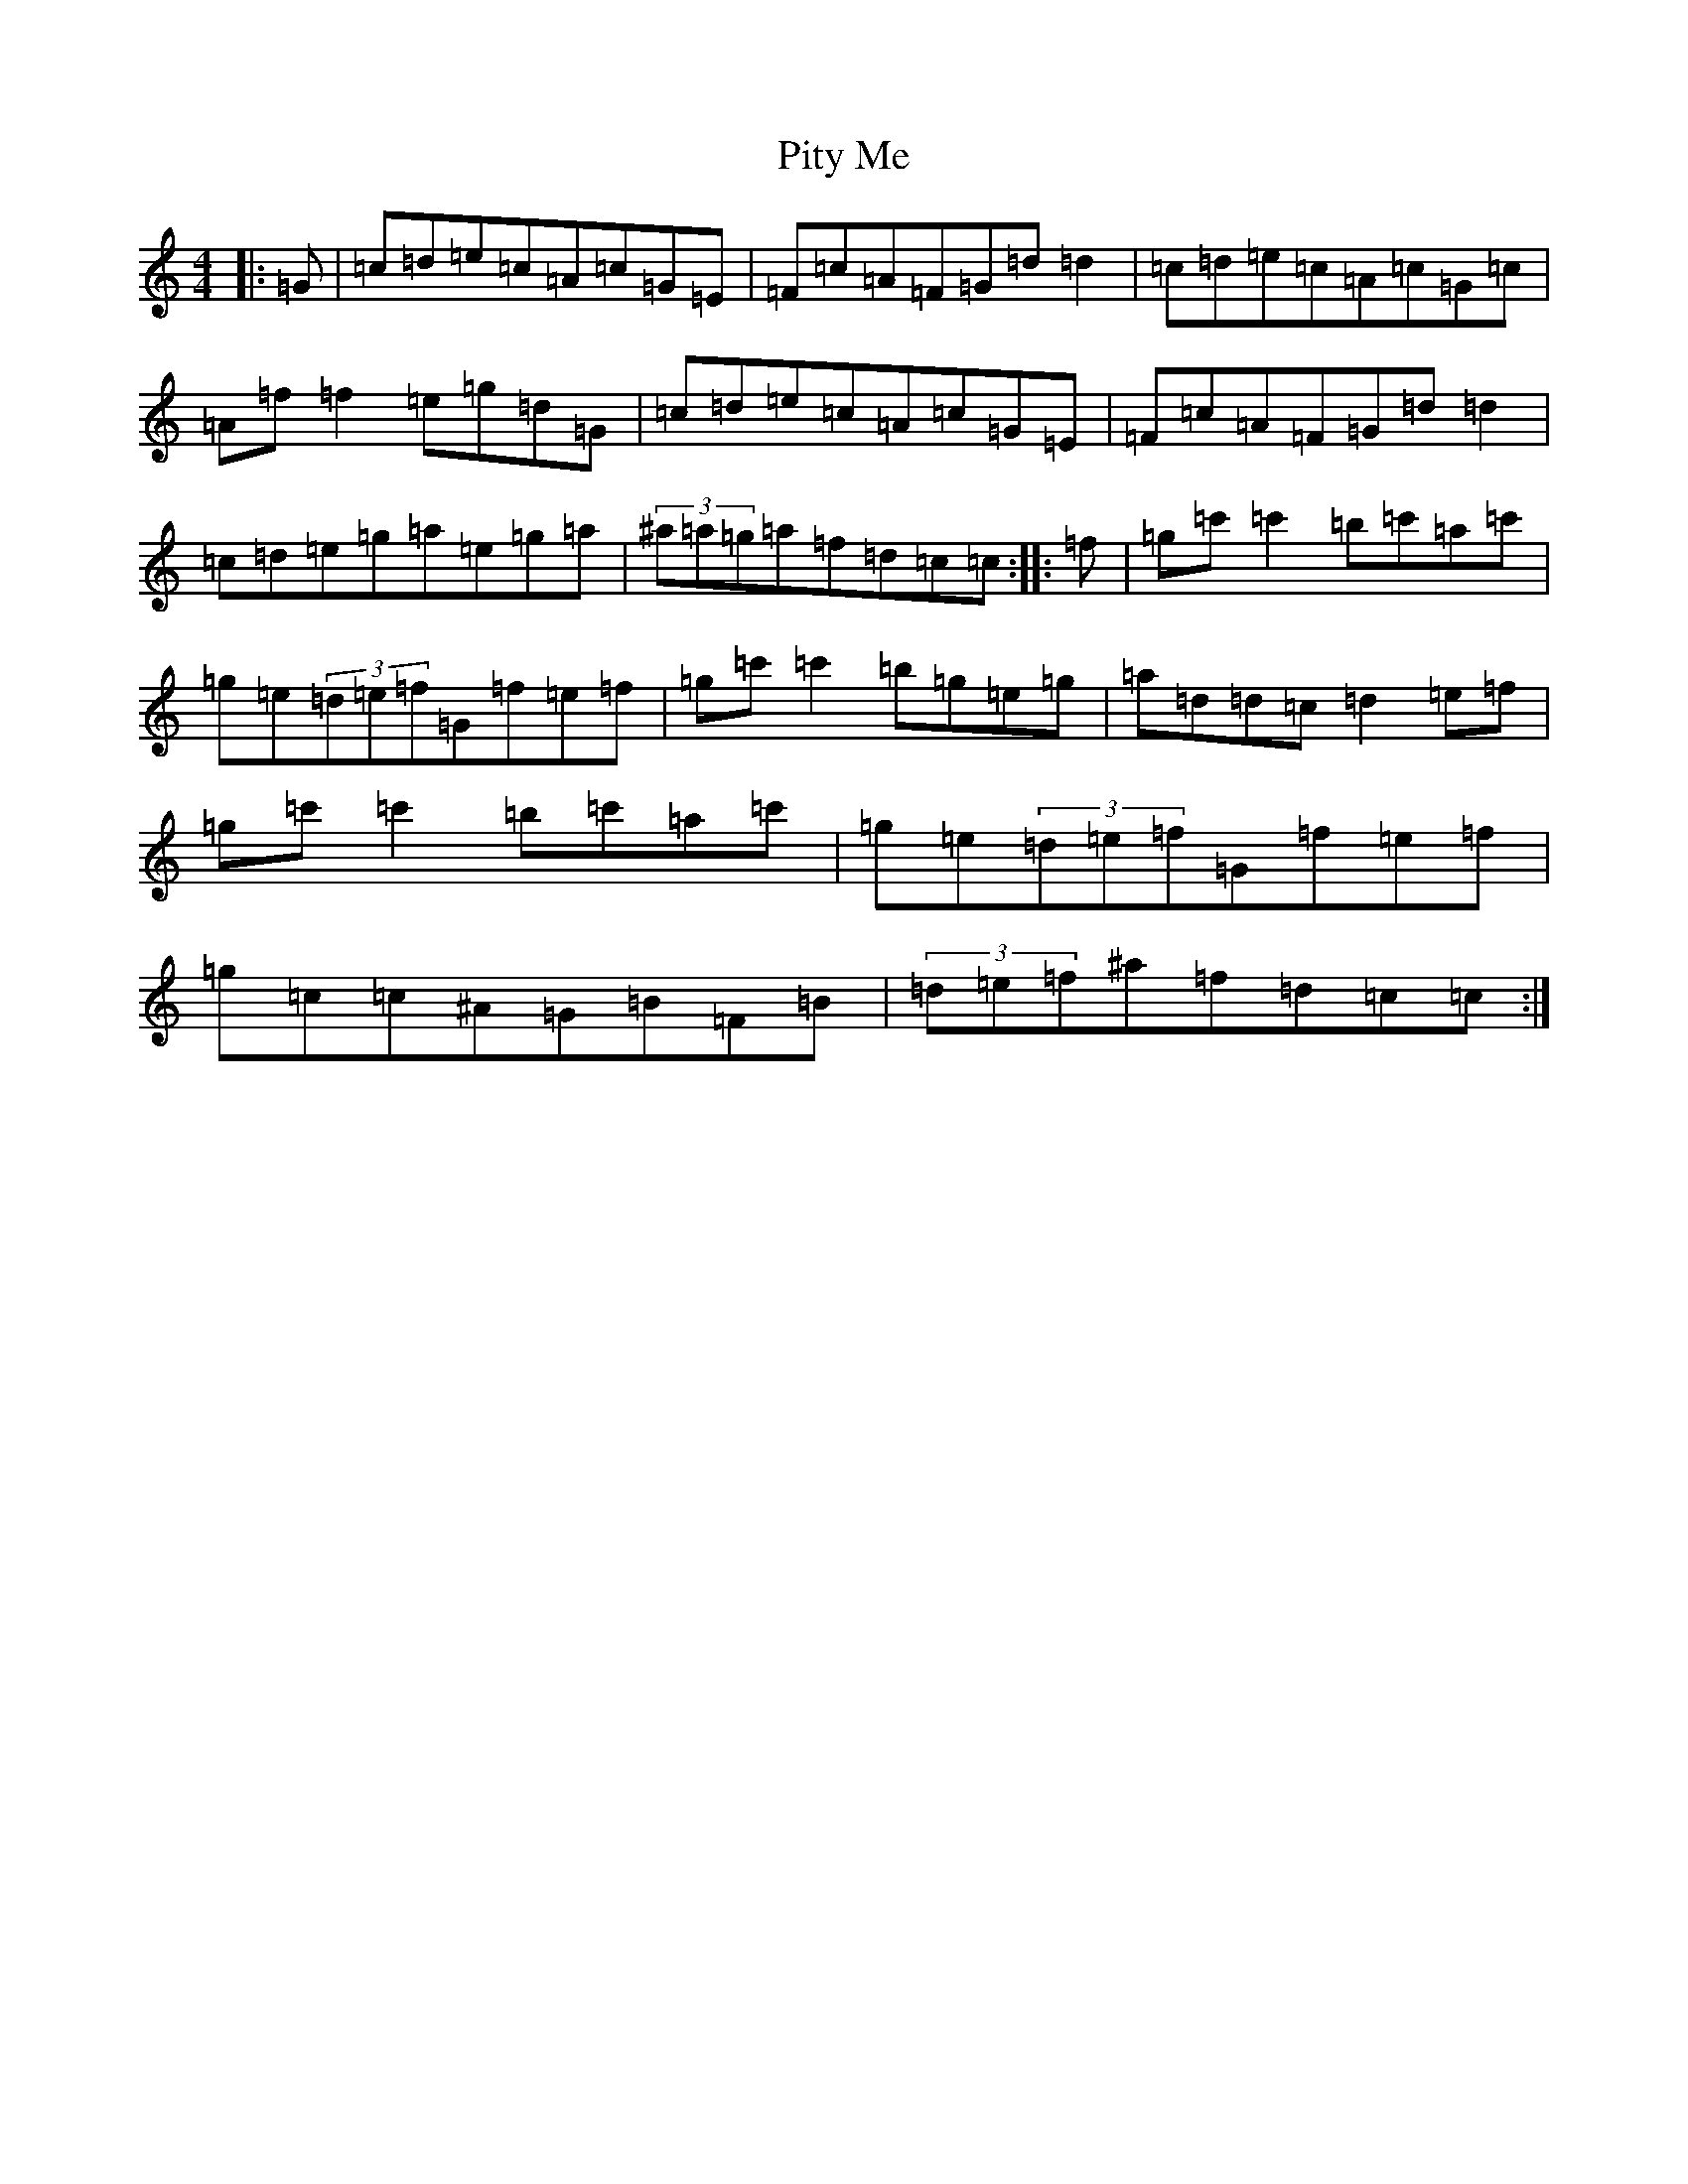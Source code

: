 X: 17135
T: Pity Me
S: https://thesession.org/tunes/4378#setting4378
R: reel
M:4/4
L:1/8
K: C Major
|:=G|=c=d=e=c=A=c=G=E|=F=c=A=F=G=d=d2|=c=d=e=c=A=c=G=c|=A=f=f2=e=g=d=G|=c=d=e=c=A=c=G=E|=F=c=A=F=G=d=d2|=c=d=e=g=a=e=g=a|(3^a=a=g=a=f=d=c=c:||:=f|=g=c'=c'2=b=c'=a=c'|=g=e(3=d=e=f=G=f=e=f|=g=c'=c'2=b=g=e=g|=a=d=d=c=d2=e=f|=g=c'=c'2=b=c'=a=c'|=g=e(3=d=e=f=G=f=e=f|=g=c=c^A=G=B=F=B|(3=d=e=f^a=f=d=c=c:|